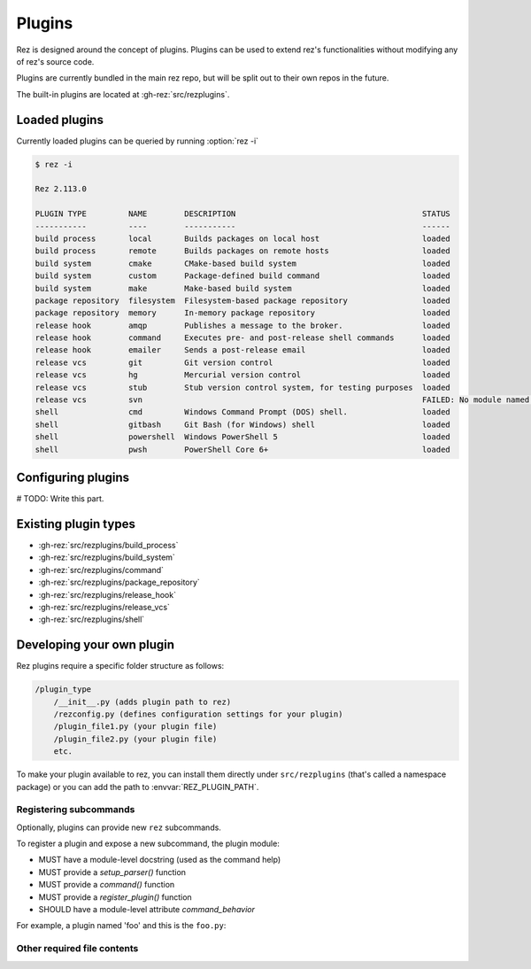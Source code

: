 =======
Plugins
=======

Rez is designed around the concept of plugins. Plugins can be used to extend rez's functionalities without modifying any of rez's source code.

Plugins are currently bundled in the main rez repo, but will be split out
to their own repos in the future.

The built-in plugins are located at :gh-rez:`src/rezplugins`.

Loaded plugins
==============

Currently loaded plugins can be queried by running :option:`rez -i`

.. code-block:: console

   $ rez -i

   Rez 2.113.0

   PLUGIN TYPE         NAME        DESCRIPTION                                        STATUS
   -----------         ----        -----------                                        ------
   build process       local       Builds packages on local host                      loaded
   build process       remote      Builds packages on remote hosts                    loaded
   build system        cmake       CMake-based build system                           loaded
   build system        custom      Package-defined build command                      loaded
   build system        make        Make-based build system                            loaded
   package repository  filesystem  Filesystem-based package repository                loaded
   package repository  memory      In-memory package repository                       loaded
   release hook        amqp        Publishes a message to the broker.                 loaded
   release hook        command     Executes pre- and post-release shell commands      loaded
   release hook        emailer     Sends a post-release email                         loaded
   release vcs         git         Git version control                                loaded
   release vcs         hg          Mercurial version control                          loaded
   release vcs         stub        Stub version control system, for testing purposes  loaded
   release vcs         svn                                                            FAILED: No module named 'pysvn'
   shell               cmd         Windows Command Prompt (DOS) shell.                loaded
   shell               gitbash     Git Bash (for Windows) shell                       loaded
   shell               powershell  Windows PowerShell 5                               loaded
   shell               pwsh        PowerShell Core 6+                                 loaded


Configuring plugins
===================

# TODO: Write this part.

Existing plugin types
=====================

- :gh-rez:`src/rezplugins/build_process`
- :gh-rez:`src/rezplugins/build_system`
- :gh-rez:`src/rezplugins/command`
- :gh-rez:`src/rezplugins/package_repository`
- :gh-rez:`src/rezplugins/release_hook`
- :gh-rez:`src/rezplugins/release_vcs`
- :gh-rez:`src/rezplugins/shell`

Developing your own plugin
==========================

Rez plugins require a specific folder structure as follows:

.. code-block:: text

    /plugin_type
        /__init__.py (adds plugin path to rez)
        /rezconfig.py (defines configuration settings for your plugin)
        /plugin_file1.py (your plugin file)
        /plugin_file2.py (your plugin file)
        etc.

To make your plugin available to rez, you can install them directly under
``src/rezplugins`` (that's called a namespace package) or you can add
the path to :envvar:`REZ_PLUGIN_PATH`.

Registering subcommands
-----------------------

Optionally, plugins can provide new ``rez`` subcommands.

To register a plugin and expose a new subcommand, the plugin module:

- MUST have a module-level docstring (used as the command help)
- MUST provide a `setup_parser()` function
- MUST provide a `command()` function
- MUST provide a `register_plugin()` function
- SHOULD have a module-level attribute `command_behavior`

For example, a plugin named 'foo' and this is the ``foo.py``:

.. code-block:: python
   :caption: foo.py

   '''The docstring for command help, this is required.
   '''
   from rez.command import Command

   command_behavior = {
       "hidden": False,   # optional: bool
       "arg_mode": None,  # optional: None, "passthrough", "grouped"
   }

   def setup_parser(parser, completions=False):
       parser.add_argument("--hello", ...)

   def command(opts, parser=None, extra_arg_groups=None):
       if opts.hello:
           print("world")

   class CommandFoo(Command):
       schema_dict = {}
       @classmethod
       def name(cls):
           return "foo"

   def register_plugin():
       return CommandFoo

Other required file contents
----------------------------
.. code-block:: python
   :caption: __init__.py

    from rez.plugin_managers import extend_path
    __path__ = extend_path(__path__, __name__)


